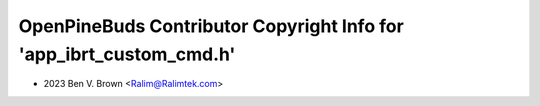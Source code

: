 ====================================================================
OpenPineBuds Contributor Copyright Info for 'app_ibrt_custom_cmd.h'
====================================================================

* 2023 Ben V. Brown <Ralim@Ralimtek.com>
